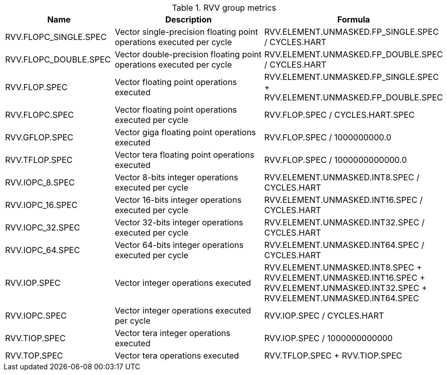 .RVV group metrics
[width="100%",cols="25%,40%,35%",options="header",]
|===
|Name |Description |Formula
|RVV.FLOPC_SINGLE.SPEC |Vector single-precision floating point operations executed per cycle |RVV.ELEMENT.UNMASKED.FP_SINGLE.SPEC / CYCLES.HART
|RVV.FLOPC_DOUBLE.SPEC |Vector double-precision floating point operations executed per cycle |RVV.ELEMENT.UNMASKED.FP_DOUBLE.SPEC / CYCLES.HART
|RVV.FLOP.SPEC |Vector floating point operations executed |RVV.ELEMENT.UNMASKED.FP_SINGLE.SPEC + RVV.ELEMENT.UNMASKED.FP_DOUBLE.SPEC
|RVV.FLOPC.SPEC |Vector floating point operations executed per cycle |RVV.FLOP.SPEC / CYCLES.HART.SPEC
|RVV.GFLOP.SPEC |Vector giga floating point operations executed |RVV.FLOP.SPEC / 1000000000.0
|RVV.TFLOP.SPEC |Vector tera floating point operations executed |RVV.FLOP.SPEC / 1000000000000.0
|RVV.IOPC_8.SPEC |Vector 8-bits integer operations executed per cycle |RVV.ELEMENT.UNMASKED.INT8.SPEC / CYCLES.HART
|RVV.IOPC_16.SPEC |Vector 16-bits integer operations executed per cycle |RVV.ELEMENT.UNMASKED.INT16.SPEC / CYCLES.HART
|RVV.IOPC_32.SPEC |Vector 32-bits integer operations executed per cycle |RVV.ELEMENT.UNMASKED.INT32.SPEC / CYCLES.HART
|RVV.IOPC_64.SPEC |Vector 64-bits integer operations executed per cycle |RVV.ELEMENT.UNMASKED.INT64.SPEC / CYCLES.HART
|RVV.IOP.SPEC |Vector integer operations executed |RVV.ELEMENT.UNMASKED.INT8.SPEC + RVV.ELEMENT.UNMASKED.INT16.SPEC + RVV.ELEMENT.UNMASKED.INT32.SPEC + RVV.ELEMENT.UNMASKED.INT64.SPEC
|RVV.IOPC.SPEC |Vector integer operations executed per cycle |RVV.IOP.SPEC / CYCLES.HART
|RVV.TIOP.SPEC |Vector tera integer operations executed |RVV.IOP.SPEC / 1000000000000
|RVV.TOP.SPEC |Vector tera operations executed |RVV.TFLOP.SPEC + RVV.TIOP.SPEC
|===

